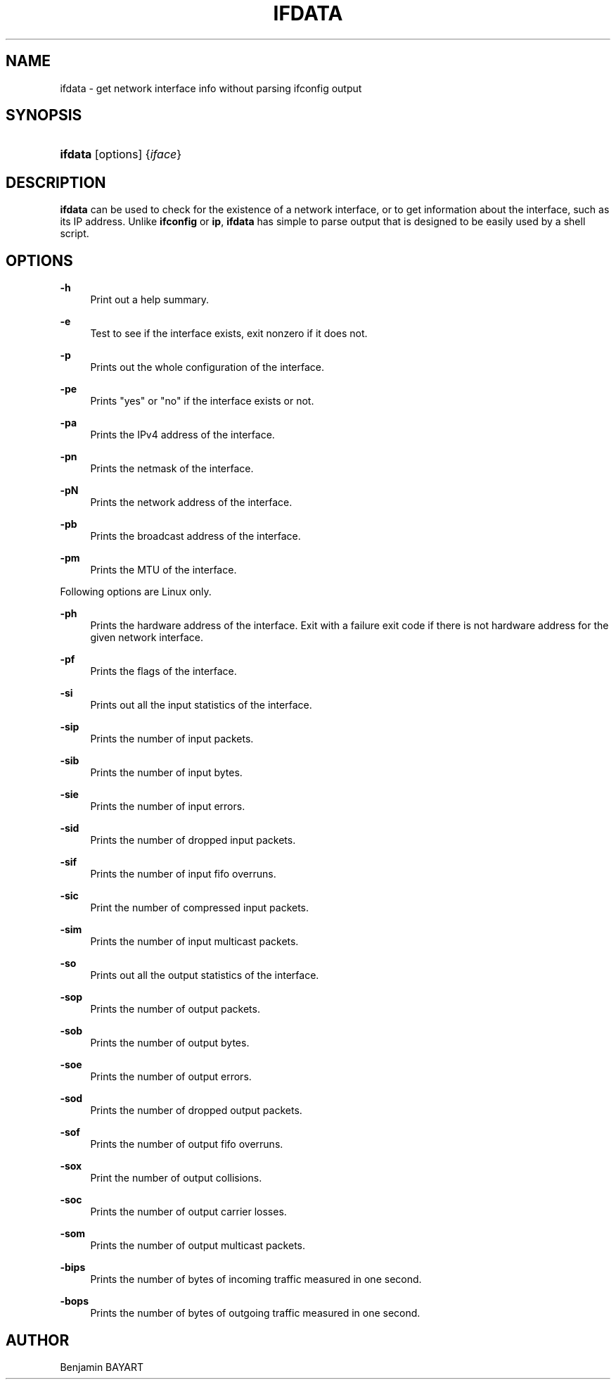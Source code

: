 '\" t
.\"     Title: ifdata
.\"    Author: Joey Hess
.\" Generator: DocBook XSL Stylesheets v1.79.1 <http://docbook.sf.net/>
.\"      Date: 2006-03-07
.\"    Manual: moreutils
.\"    Source: moreutils
.\"  Language: English
.\"
.TH "IFDATA" "1" "2006\-03\-07" "moreutils" "moreutils"
.\" -----------------------------------------------------------------
.\" * Define some portability stuff
.\" -----------------------------------------------------------------
.\" ~~~~~~~~~~~~~~~~~~~~~~~~~~~~~~~~~~~~~~~~~~~~~~~~~~~~~~~~~~~~~~~~~
.\" http://bugs.debian.org/507673
.\" http://lists.gnu.org/archive/html/groff/2009-02/msg00013.html
.\" ~~~~~~~~~~~~~~~~~~~~~~~~~~~~~~~~~~~~~~~~~~~~~~~~~~~~~~~~~~~~~~~~~
.ie \n(.g .ds Aq \(aq
.el       .ds Aq '
.\" -----------------------------------------------------------------
.\" * set default formatting
.\" -----------------------------------------------------------------
.\" disable hyphenation
.nh
.\" disable justification (adjust text to left margin only)
.ad l
.\" -----------------------------------------------------------------
.\" * MAIN CONTENT STARTS HERE *
.\" -----------------------------------------------------------------
.SH "NAME"
ifdata \- get network interface info without parsing ifconfig output
.SH "SYNOPSIS"
.HP \w'\fBifdata\fR\ 'u
\fBifdata\fR [options] {\fIiface\fR}
.SH "DESCRIPTION"
.PP
\fBifdata\fR
can be used to check for the existence of a network interface, or to get information about the interface, such as its IP address\&. Unlike
\fBifconfig\fR
or
\fBip\fR,
\fBifdata\fR
has simple to parse output that is designed to be easily used by a shell script\&.
.SH "OPTIONS"
.PP
\fB\-h\fR
.RS 4
Print out a help summary\&.
.RE
.PP
\fB\-e\fR
.RS 4
Test to see if the interface exists, exit nonzero if it does not\&.
.RE
.PP
\fB\-p\fR
.RS 4
Prints out the whole configuration of the interface\&.
.RE
.PP
\fB\-pe\fR
.RS 4
Prints "yes" or "no" if the interface exists or not\&.
.RE
.PP
\fB\-pa\fR
.RS 4
Prints the IPv4 address of the interface\&.
.RE
.PP
\fB\-pn\fR
.RS 4
Prints the netmask of the interface\&.
.RE
.PP
\fB\-pN\fR
.RS 4
Prints the network address of the interface\&.
.RE
.PP
\fB\-pb\fR
.RS 4
Prints the broadcast address of the interface\&.
.RE
.PP
\fB\-pm\fR
.RS 4
Prints the MTU of the interface\&.
.RE
.PP
Following options are Linux only\&.
.PP
\fB\-ph\fR
.RS 4
Prints the hardware address of the interface\&. Exit with a failure exit code if there is not hardware address for the given network interface\&.
.RE
.PP
\fB\-pf\fR
.RS 4
Prints the flags of the interface\&.
.RE
.PP
\fB\-si\fR
.RS 4
Prints out all the input statistics of the interface\&.
.RE
.PP
\fB\-sip\fR
.RS 4
Prints the number of input packets\&.
.RE
.PP
\fB\-sib\fR
.RS 4
Prints the number of input bytes\&.
.RE
.PP
\fB\-sie\fR
.RS 4
Prints the number of input errors\&.
.RE
.PP
\fB\-sid\fR
.RS 4
Prints the number of dropped input packets\&.
.RE
.PP
\fB\-sif\fR
.RS 4
Prints the number of input fifo overruns\&.
.RE
.PP
\fB\-sic\fR
.RS 4
Print the number of compressed input packets\&.
.RE
.PP
\fB\-sim\fR
.RS 4
Prints the number of input multicast packets\&.
.RE
.PP
\fB\-so\fR
.RS 4
Prints out all the output statistics of the interface\&.
.RE
.PP
\fB\-sop\fR
.RS 4
Prints the number of output packets\&.
.RE
.PP
\fB\-sob\fR
.RS 4
Prints the number of output bytes\&.
.RE
.PP
\fB\-soe\fR
.RS 4
Prints the number of output errors\&.
.RE
.PP
\fB\-sod\fR
.RS 4
Prints the number of dropped output packets\&.
.RE
.PP
\fB\-sof\fR
.RS 4
Prints the number of output fifo overruns\&.
.RE
.PP
\fB\-sox\fR
.RS 4
Print the number of output collisions\&.
.RE
.PP
\fB\-soc\fR
.RS 4
Prints the number of output carrier losses\&.
.RE
.PP
\fB\-som\fR
.RS 4
Prints the number of output multicast packets\&.
.RE
.PP
\fB\-bips\fR
.RS 4
Prints the number of bytes of incoming traffic measured in one second\&.
.RE
.PP
\fB\-bops\fR
.RS 4
Prints the number of bytes of outgoing traffic measured in one second\&.
.RE
.SH "AUTHOR"
.PP
Benjamin BAYART
